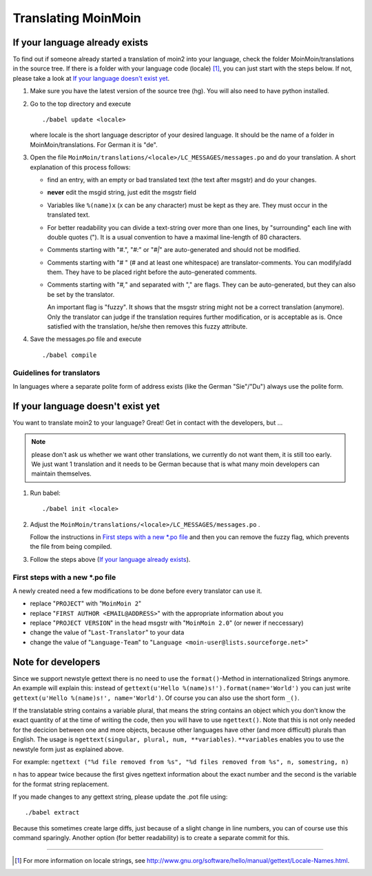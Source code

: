 ====================
Translating MoinMoin
====================

If your language already exists
-------------------------------

To find out if someone already started a translation of moin2 into your
language, check the folder MoinMoin/translations in the source tree.
If there is a folder with your language code (locale) [#]_, you can just
start with the steps below. If not, please take a look at `If your
language doesn't exist yet`_.


1. Make sure you have the latest version of the source tree (hg).
   You will also need to have python installed.

2. Go to the top directory and execute
   ::
     ./babel update <locale>
   
   where locale is the short language descriptor of your desired
   language. It should be the name of a folder in MoinMoin/translations.
   For German it is "de".

3. Open the file ``MoinMoin/translations/<locale>/LC_MESSAGES/messages.po``
   and do your translation. A short explanation of this process follows:
   
   * find an entry, with an empty or bad translated text (the text after
     msgstr) and do your changes.
   
   * **never** edit the msgid string, just edit the msgstr field
   
   * Variables like ``%(name)x`` (x can be any character) must be kept as
     they are. They must occur in the translated text.
   
   * For better readability you can divide a text-string over more than
     one lines, by "surrounding" each line with double quotes (").
     It is a usual convention to have a maximal line-length of 80
     characters.
   
   * Comments starting with "#.", "*#:*" or "*#|*" are
     auto-generated and should not be modified.
   
   * Comments starting with "# " (# and at least one whitespace) are
     translator-comments. You can modify/add them. They have to be 
     placed right before the auto-generated comments.
   
   * Comments starting with "*#,*" and separated with "," are flags.
     They can be auto-generated, but they can also be set by the
     translator.
     
     An important flag is "fuzzy". It shows that the msgstr string might
     not be a correct translation (anymore). Only the translator can
     judge if the translation requires further modification, or is
     acceptable as is. Once satisfied with the translation, he/she then
     removes this fuzzy attribute.
     
     

4. Save the messages.po file and execute
   ::
     ./babel compile

Guidelines for translators
``````````````````````````
In languages where a separate polite form of address exists (like the
German "Sie"/"Du") always use the polite form.

   
If your language doesn't exist yet
----------------------------------

You want to translate moin2 to your language? Great! Get in contact with
the developers, but ...

.. note::

  please don't ask us whether we want other translations, we
  currently do not want them, it is still too early. We just want
  1 translation and it needs to be German because that is what many
  moin developers can maintain themselves.

1. Run babel:
   ::
     ./babel init <locale>
   
2. Adjust the ``MoinMoin/translations/<locale>/LC_MESSAGES/messages.po`` .

   Follow the instructions in `First steps with a new *.po file`_ and
   then you can remove the fuzzy flag, which prevents the file from
   being compiled.

3. Follow the steps above (`If your language already exists`_).

First steps with a new *.po file
````````````````````````````````

A newly created need a few modifications to be done before every
translator can use it.

* replace "``PROJECT``" with "``MoinMoin 2``"

* replace "``FIRST AUTHOR <EMAIL@ADDRESS>``" with the appropriate information
  about you

* replace "``PROJECT VERSION``" in the head msgstr with
  "``MoinMoin 2.0``" (or newer if neccessary)
  
* change the value of "``Last-Translator``" to your data

* change the value of "``Language-Team``" to
  "``Language <moin-user@lists.sourceforge.net>``"

Note for developers
-------------------

Since we support newstyle gettext there is no need to use the
``format()``-Method in internationalized Strings anymore. An example
will explain this: instead of
``gettext(u'Hello %(name)s!').format(name='World')`` you can just
write ``gettext(u'Hello %(name)s!', name='World')``. Of course you
can also use the short form ``_()``.

If the translatable string contains a variable plural, that means
the string contains an object which you don't know the exact quantity
of at the time of writing the code, then you will have to use
``ngettext()``. Note that this is not only needed for the decicion
between one and more objects, because other languages have other
(and more difficult) plurals than English. The usage is
``ngettext(singular, plural, num, **variables)``. ``**variables``
enables you to use the newstyle form just as explained above.

For example:
``ngettext ("%d file removed from %s", "%d files removed from %s", n, somestring, n)``

``n`` has to appear twice because the first gives ngettext information
about the exact number and the second is the variable for the format
string replacement.

If you made changes to any gettext string, please update the .pot file
using::
  ./babel extract

Because this sometimes create large diffs, just because of a slight
change in line numbers, you can of course use this command sparingly.
Another option (for better readability) is to create a separate commit
for this.


------

.. [#] For more information on locale strings, see
   http://www.gnu.org/software/hello/manual/gettext/Locale-Names.html.
